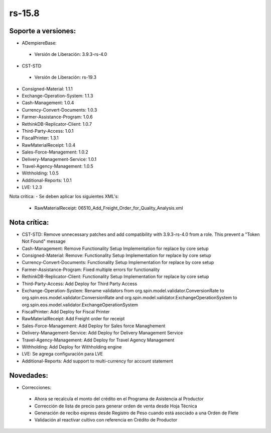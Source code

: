 **rs-15.8**
===========

**Soporte a versiones:**
------------------------

- ADempiereBase:
 
 - Versión de Liberación: 3.9.3-rs-4.0

- CST-STD
 
 - Versión de Liberación: rs-19.3
- Consigned-Material: 1.1.1
- Exchange-Operation-System: 1.1.3
- Cash-Management: 1.0.4
- Currency-Convert-Documents: 1.0.3
- Farmer-Assistance-Program: 1.0.6
- RethinkDB-Replicator-Client: 1.0.7
- Third-Party-Access: 1.0.1
- FiscalPrinter: 1.3.1
- RawMaterialReceipt: 1.0.4
- Sales-Force-Management: 1.0.2
- Delivery-Management-Service: 1.0.1
- Travel-Agency-Management: 1.0.5
- Withholding: 1.0.5
- Additional-Reports: 1.0.1
- LVE: 1.2.3

Nota crítica:
- Se deben aplicar los siguientes XML's:
    - RawMaterialReceipt: 06510_Add_Freight_Order_for_Quality_Analysis.xml

**Nota crítica:**
-----------------

- CST-STD: Remove unnecessary patches and add compatibility with 3.9.3-rs-4.0 from a role. This prevent a "Token Not Found" message
- Cash-Management: Remove Functionality Setup Implementation for replace by core setup
- Consigned-Material: Remove: Functionality Setup Implementation for replace by core setup
- Currency-Convert-Documents: Functionality Setup Implementation for replace by core setup
- Farmer-Assistance-Program: Fixed multiple errors for functionality
- RethinkDB-Replicator-Client: Functionality Setup Implementation for replace by core setup
- Third-Party-Access: Add Deploy for Third Party Access
- Exchange-Operation-System: Rename validators from org.spin.model.validator.ConversionRate to org.spin.eos.model.validator.ConversionRate and org.spin.model.validator.ExchangeOperationSystem to org.spin.eos.model.validator.ExchangeOperationSystem
- FiscalPrinter: Add Deploy for Fiscal Printer
- RawMaterialReceipt: Add Freight order for receipt
- Sales-Force-Management: Add Deploy for Sales force Managhement
- Delivery-Management-Service: Add Deploy for Delivery Management Service
- Travel-Agency-Management: Add Deploy for Travel Agency Management
- Withholding: Add Deploy for Withholding engine
- LVE: Se agrega configuración para LVE
- Additional-Reports: Add support to multi-currency for account statement

**Novedades:**
--------------

- Correcciones:
 
 - Ahora se recalcula el monto del crédito en el Programa de Asistencia al Productor
 - Corrección de lista de precio para generar orden de venta desde Hoja Técnica
 - Generación de recibo express desde Registro de Peso cuando está asociado a una Orden de Flete
 - Validación al reactivar cultivo con referencia en Crédito de Productor
